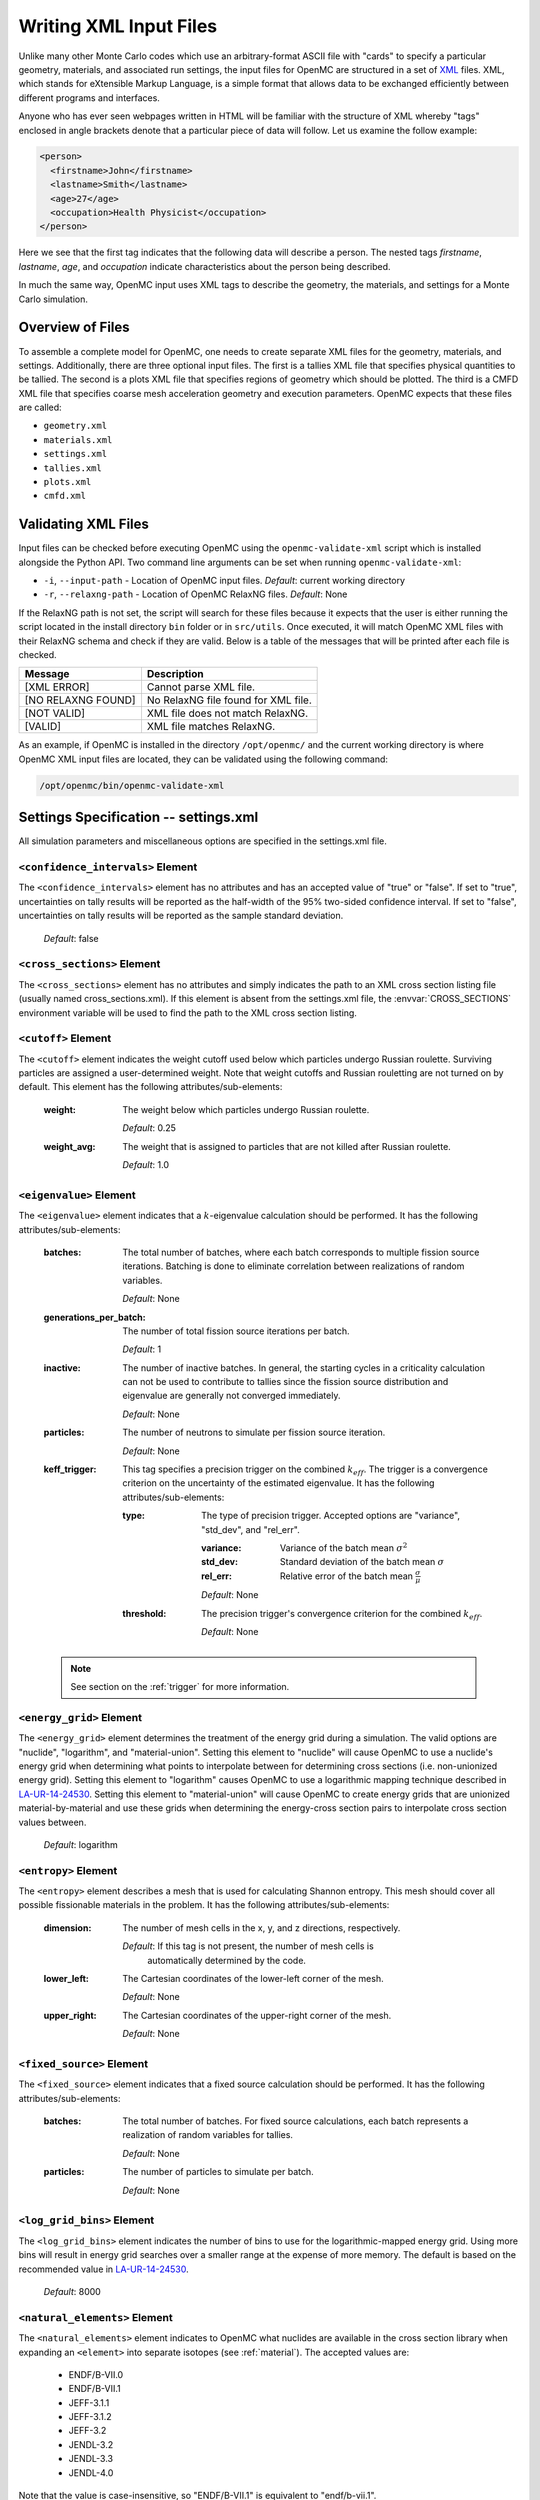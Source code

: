 .. _usersguide_input:

=======================
Writing XML Input Files
=======================

Unlike many other Monte Carlo codes which use an arbitrary-format ASCII file
with "cards" to specify a particular geometry, materials, and associated run
settings, the input files for OpenMC are structured in a set of XML_ files. XML,
which stands for eXtensible Markup Language, is a simple format that allows data
to be exchanged efficiently between different programs and interfaces.

Anyone who has ever seen webpages written in HTML will be familiar with the
structure of XML whereby "tags" enclosed in angle brackets denote that a
particular piece of data will follow. Let us examine the follow example:

.. code-block:: xml

    <person>
      <firstname>John</firstname>
      <lastname>Smith</lastname>
      <age>27</age>
      <occupation>Health Physicist</occupation>
    </person>

Here we see that the first tag indicates that the following data will describe a
person. The nested tags *firstname*, *lastname*, *age*, and *occupation*
indicate characteristics about the person being described.

In much the same way, OpenMC input uses XML tags to describe the geometry, the
materials, and settings for a Monte Carlo simulation.

.. _XML: http://www.w3.org/XML/

-----------------
Overview of Files
-----------------

To assemble a complete model for OpenMC, one needs to create separate XML files
for the geometry, materials, and settings. Additionally, there are three optional
input files. The first is a tallies XML file that specifies physical quantities
to be tallied. The second is a plots XML file that specifies regions of geometry
which should be plotted. The third is a CMFD XML file that specifies coarse mesh
acceleration geometry and execution parameters. OpenMC expects that these
files are called:

* ``geometry.xml``
* ``materials.xml``
* ``settings.xml``
* ``tallies.xml``
* ``plots.xml``
* ``cmfd.xml``

--------------------
Validating XML Files
--------------------

Input files can be checked before executing OpenMC using the
``openmc-validate-xml`` script which is installed alongside the Python API. Two
command line arguments can be set when running ``openmc-validate-xml``:

* ``-i``, ``--input-path`` - Location of OpenMC input files.
  *Default*: current working directory
* ``-r``, ``--relaxng-path`` - Location of OpenMC RelaxNG files.
  *Default*: None

If the RelaxNG path is not set, the script will search for these files because
it expects that the user is either running the script located in the install
directory ``bin`` folder or in ``src/utils``. Once executed, it will match
OpenMC XML files with their RelaxNG schema and check if they are valid.  Below
is a table of the messages that will be printed after each file is checked.

========================  ===================================
Message                   Description
========================  ===================================
[XML ERROR]               Cannot parse XML file.
[NO RELAXNG FOUND]        No RelaxNG file found for XML file.
[NOT VALID]               XML file does not match RelaxNG.
[VALID]                   XML file matches RelaxNG.
========================  ===================================

As an example, if OpenMC is installed in the directory ``/opt/openmc/`` and the
current working directory is where OpenMC XML input files are located, they can
be validated using the following command:

.. code-block:: bash

   /opt/openmc/bin/openmc-validate-xml

--------------------------------------
Settings Specification -- settings.xml
--------------------------------------

All simulation parameters and miscellaneous options are specified in the
settings.xml file.

``<confidence_intervals>`` Element
----------------------------------

The ``<confidence_intervals>`` element has no attributes and has an accepted
value of "true" or "false". If set to "true", uncertainties on tally results
will be reported as the half-width of the 95% two-sided confidence interval. If
set to "false", uncertainties on tally results will be reported as the sample
standard deviation.

  *Default*: false

.. _cross_sections:

``<cross_sections>`` Element
----------------------------

The ``<cross_sections>`` element has no attributes and simply indicates the path
to an XML cross section listing file (usually named cross_sections.xml). If this
element is absent from the settings.xml file, the :envvar:`CROSS_SECTIONS`
environment variable will be used to find the path to the XML cross section
listing.

``<cutoff>`` Element
--------------------

The ``<cutoff>`` element indicates the weight cutoff used below which particles
undergo Russian roulette. Surviving particles are assigned a user-determined
weight. Note that weight cutoffs and Russian rouletting are not turned on by
default. This element has the following attributes/sub-elements:

  :weight:
    The weight below which particles undergo Russian roulette.

    *Default*: 0.25

  :weight_avg:
    The weight that is assigned to particles that are not killed after Russian
    roulette.

    *Default*: 1.0

.. _eigenvalue:

``<eigenvalue>`` Element
------------------------

The ``<eigenvalue>`` element indicates that a :math:`k`-eigenvalue calculation
should be performed. It has the following attributes/sub-elements:

  :batches:
    The total number of batches, where each batch corresponds to multiple
    fission source iterations. Batching is done to eliminate correlation between
    realizations of random variables.

    *Default*: None

  :generations_per_batch:
    The number of total fission source iterations per batch.

    *Default*: 1

  :inactive:
    The number of inactive batches. In general, the starting cycles in a
    criticality calculation can not be used to contribute to tallies since the
    fission source distribution and eigenvalue are generally not converged
    immediately.

    *Default*: None

  :particles:
    The number of neutrons to simulate per fission source iteration.

    *Default*: None

  :keff_trigger:
    This tag specifies a precision trigger on the combined :math:`k_{eff}`. The
    trigger is a convergence criterion on the uncertainty of the estimated
    eigenvalue. It has the following attributes/sub-elements:

    :type:
      The type of precision trigger. Accepted options are "variance", "std_dev",
      and "rel_err".

      :variance:
       Variance of the batch mean :math:`\sigma^2`

      :std_dev:
        Standard deviation of the batch mean :math:`\sigma`

      :rel_err:
        Relative error of the batch mean :math:`\frac{\sigma}{\mu}`

      *Default*: None

    :threshold:
      The precision trigger's convergence criterion for the
      combined :math:`k_{eff}`.

      *Default*: None

  .. note:: See section on the :ref:`trigger` for more information.

``<energy_grid>`` Element
-------------------------

The ``<energy_grid>`` element determines the treatment of the energy grid during
a simulation. The valid options are "nuclide", "logarithm", and
"material-union". Setting this element to "nuclide" will cause OpenMC to use a
nuclide's energy grid when determining what points to interpolate between for
determining cross sections (i.e. non-unionized energy grid). Setting this
element to "logarithm" causes OpenMC to use a logarithmic mapping technique
described in LA-UR-14-24530_. Setting this element to "material-union" will
cause OpenMC to create energy grids that are unionized material-by-material and
use these grids when determining the energy-cross section pairs to interpolate
cross section values between.

  *Default*: logarithm

.. _LA-UR-14-24530: https://laws.lanl.gov/vhosts/mcnp.lanl.gov/pdf_files/la-ur-14-24530.pdf

``<entropy>`` Element
---------------------

The ``<entropy>`` element describes a mesh that is used for calculating Shannon
entropy. This mesh should cover all possible fissionable materials in the
problem. It has the following attributes/sub-elements:

  :dimension:
    The number of mesh cells in the x, y, and z directions, respectively.

    *Default*: If this tag is not present, the number of mesh cells is
     automatically determined by the code.

  :lower_left:
    The Cartesian coordinates of the lower-left corner of the mesh.

    *Default*: None

  :upper_right:
    The Cartesian coordinates of the upper-right corner of the mesh.

    *Default*: None

``<fixed_source>`` Element
--------------------------

The ``<fixed_source>`` element indicates that a fixed source calculation should
be performed. It has the following attributes/sub-elements:

  :batches:
    The total number of batches. For fixed source calculations, each batch
    represents a realization of random variables for tallies.

    *Default*: None

  :particles:
    The number of particles to simulate per batch.

    *Default*: None

``<log_grid_bins>`` Element
---------------------------

The ``<log_grid_bins>`` element indicates the number of bins to use for the
logarithmic-mapped energy grid. Using more bins will result in energy grid
searches over a smaller range at the expense of more memory. The default is
based on the recommended value in LA-UR-14-24530_.

  *Default*: 8000

.. _natural_elements:

``<natural_elements>`` Element
------------------------------

The ``<natural_elements>`` element indicates to OpenMC what nuclides are
available in the cross section library when expanding an ``<element>`` into
separate isotopes (see :ref:`material`). The accepted values are:

  - ENDF/B-VII.0
  - ENDF/B-VII.1
  - JEFF-3.1.1
  - JEFF-3.1.2
  - JEFF-3.2
  - JENDL-3.2
  - JENDL-3.3
  - JENDL-4.0

Note that the value is case-insensitive, so "ENDF/B-VII.1" is equivalent to
"endf/b-vii.1".

  *Default*: ENDF/B-VII.1

``<no_reduce>`` Element
-----------------------

The ``<no_reduce>`` element has no attributes and has an accepted value of
"true" or "false". If set to "true", all user-defined tallies and global tallies
will not be reduced across processors in a parallel calculation. This means that
the accumulate score in one batch on a single processor is considered as an
independent realization for the tally random variable. For a problem with large
tally data, this option can significantly improve the parallel efficiency.

  *Default*: false

``<output>`` Element
--------------------

The ``<output>`` element determines what output files should be written to disk
during the run. The sub-elements are described below, where "true" will write
out the file and "false" will not.

  :cross_sections:
    Writes out an ASCII summary file of the cross sections that were read in.

    *Default*: false

  :summary:
    Writes out an ASCII summary file describing all of the user input files that
    were read in.

    *Default*: false

  :tallies:
    Write out an ASCII file of tally results.

    *Default*: true

  .. note:: The tally results will always be written to a binary/HDF5 state
            point file.

``<output_path>`` Element
-------------------------

The ``<output_path>`` element specifies an absolute or relative path where all
output files should be written to. The specified path must exist or else OpenMC
will abort.

  *Default*: Current working directory

``<ptables>`` Element
---------------------

The ``<ptables>`` element determines whether probability tables should be used
in the unresolved resonance range if available. This element has no attributes
or sub-elements and can be set to either "false" or "true".

  *Default*: true

``<resonance_scattering>`` Element
----------------------------------

The ``resonance_scattering`` element can contain one or more of the following
attributes or sub-elements:

  :scatterer:
    An element with attributes/sub-elements called ``nuclide``, ``method``,
    ``xs_label``, ``xs_label_0K``, ``E_min``, and ``E_max``. The ``nuclide``
    attribute is the name, as given by the ``name`` attribute within the
    ``nuclide`` sub-element of the ``material`` element in ``materials.xml``,
    of the nuclide to which a resonance scattering treatment is to be applied.
    The ``method`` attribute gives the type of resonance scattering treatment
    that is to be applied to the ``nuclide``.  Acceptable inputs - none of
    which are case-sensitive - for the ``method`` attribute are ``ARES``,
    ``CXS``, ``WCM``, and ``DBRC``.  Descriptions of each of these methods
    are documented here_.  The ``xs_label`` attribute gives the label for the
    cross section data of the ``nuclide`` at a given temperature.  The
    ``xs_label_0K`` gives the label for the 0 K cross section data for the
    ``nuclide``.  The ``E_min`` attribute gives the minimum energy above
    which the ``method`` is applied.  The ``E_max`` attribute gives the
    maximum energy below which the ``method`` is applied.  One example would
    be as follows:

    .. _here: http://dx.doi.org/10.1016/j.anucene.2014.01.017

    .. code-block:: xml

        <resonance_scattering>
          <scatterer>
            <nuclide>U-238</nuclide>
            <method>ARES</method>
            <xs_label>92238.72c</xs_label>
            <xs_label_0K>92238.00c</xs_label_0K>
            <E_min>5.0e-6</E_min>
            <E_max>40.0e-6</E_max>
         </scatterer>
         <scatterer>
            <nuclide>Pu-239</nuclide>
            <method>dbrc</method>
            <xs_label>94239.72c</xs_label>
            <xs_label_0K>94239.00c</xs_label_0K>
            <E_min>0.01e-6</E_min>
            <E_max>210.0e-6</E_max>
          </scatterer>
        </resonance_scattering>

    .. note:: If the ``resonance_scattering`` element is not given, the free gas,
              constant cross section (``cxs``) scattering model, which has
              historically been used by Monte Carlo codes to sample target
              velocities, is used to treat the target motion of all nuclides.  If
              ``resonance_scattering`` is present, the ``cxs`` method is applied
              below ``E_min`` and the target-at-rest (asymptotic) kernel is used
              above ``E_max``.  An arbitrary number of ``scatterer`` elements may
              be specified, each corresponding to a single nuclide at a single
              temperature.

    *Defaults*: None (scatterer), ARES (method), 0.01 eV (E_min), 1.0 keV (E_max)

``<run_cmfd>`` Element
----------------------

The ``<run_cmfd>`` element indicates whether or not CMFD acceleration should be
turned on or off. This element has no attributes or sub-elements and can be set
to either "false" or "true".

  *Defualt*: false

``<seed>`` Element
------------------

The ``seed`` element is used to set the seed used for the linear congruential
pseudo-random number generator.

  *Default*: 1

``<source>`` Element
--------------------

The ``source`` element gives information on an external source distribution to
be used either as the source for a fixed source calculation or the initial
source guess for criticality calculations. It takes the following
attributes/sub-elements:

  :file:
    If this attribute is given, it indicates that the source is to be read from
    a binary source file whose path is given by the value of this element. Note,
    the number of source sites needs to be the same as the number of particles
    simulated in a fission source generation.

    *Default*: None

  :space:
    An element specifying the spatial distribution of source sites. This element
    has the following attributes:

    :type:

      The type of spatial distribution. Valid options are "box", "fission", and
      "point". A "box" spatial distribution has coordinates sampled uniformly in
      a parallelepiped. A "fission" spatial distribution samples locations from
      a "box" distribution but only locations in fissionable materials are
      accepted. A "point" spatial distribution has coordinates specified by a
      triplet.

      *Default*: None

    :parameters:
      For a "box" or "fission" spatial distribution, ``parameters`` should be
      given as six real numbers, the first three of which specify the lower-left
      corner of a parallelepiped and the last three of which specify the
      upper-right corner. Source sites are sampled uniformly through that
      parallelepiped.

      For a "point" spatial distribution, ``parameters`` should be given as
      three real numbers which specify the (x,y,z) location of an isotropic
      point source

      *Default*: None

  :angle:
    An element specifying the angular distribution of source sites. This element
    has the following attributes:

    :type:
      The type of angular distribution. Valid options are "isotropic" and
      "monodirectional". The angle of the particle emitted from a source site is
      isotropic if the "isotropic" option is given. The angle of the particle
      emitted from a source site is the direction specified in the <parameters>
      attribute if "monodirectional" option is given.

      *Default*: isotropic

    :parameters:
      For an "isotropic" angular distribution, ``parameters`` should not be
      specified.

      For a "monodirectional" angular distribution, ``parameters`` should be
      given as three real numbers which specify the angular cosines with respect
      to each axis.

      *Default*: None

  :energy:
    An element specifying the energy distribution of source sites. This element
    has the following attributes:

    :type:

      The type of energy distribution. Valid options are "monoenergetic",
      "watt", and "maxwell". The "monoenergetic" option produces source sites at
      a single energy. The "watt" option produces source sites whose energy is
      sampled from a Watt fission spectrum. The "maxwell" option produce source
      sites whose energy is sampled from a Maxwell fission spectrum.

      *Default*: watt

    :parameters:
      For a "monoenergetic" energy distribution, ``parameters`` should be
      given as the energy in MeV of the source sites.

      For a "watt" energy distribution, ``parameters`` should be given as two
      real numbers :math:`a` and :math:`b` that parameterize the distribution
      :math:`p(E) dE = c e^{-E/a} \sinh \sqrt{b \, E} dE`.

      For a "maxwell" energy distribution, ``parameters`` should be given as one
      real number :math:`a` that parameterizes the distribution :math:`p(E) dE =
      c E e^{-E/a} dE`.

      *Default*: 0.988 2.249

  :write_initial:
    An element specifying whether to write out the initial source bank used at
    the beginning of the first batch. The output file is named
    "initial_source.binary(h5)"

      *Default*: false

``<state_point>`` Element
-------------------------

The ``<state_point>`` element indicates at what batches a state point file
should be written. A state point file can be used to restart a run or to get
tally results at any batch. The default behavior when using this tag is to
write out the source bank in the state_point file. This behavior can be
customized by using the ``<source_point>`` element. This element has the
following attributes/sub-elements:

  :batches:
    A list of integers separated by spaces indicating at what batches a state
    point file should be written.

    *Default*: Last batch only

  :interval:
    A single integer :math:`n` indicating that a state point should be written
    every :math:`n` batches. This option can be given in lieu of listing
    batches explicitly.

    *Default*: None

``<source_point>`` Element
--------------------------

The ``<source_point>`` element indicates at what batches the source bank
should be written. The source bank can be either written out within a state
point file or separately in a source point file. This element has the following
attributes/sub-elements:

  :batches:
    A list of integers separated by spaces indicating at what batches a state
    point file should be written. It should be noted that if the ``separate``
    attribute is not set to "true", this list must be a subset of state point
    batches.

    *Default*: Last batch only

  :interval:
    A single integer :math:`n` indicating that a state point should be written
    every :math:`n` batches. This option can be given in lieu of listing batches
    explicitly. It should be noted that if the ``separate`` attribute is not set
    to "true", this value should produce a list of batches that is a subset of
    state point batches.

    *Default*: None

  :separate:
    If this element is set to "true", a separate binary source point file will
    be written. Otherwise, the source sites will be written in the state point
    directly.

    *Default*: false

  :source_write:
    If this element is set to "false", source sites are not written
    to the state point or source point file. This can substantially reduce the
    size of state points if large numbers of particles per batch are used.

    *Default*: true

  :overwrite_latest:
    If this element is set to "true", a source point file containing
    the source bank will be written out to a separate file named
    ``source.binary`` or ``source.h5`` depending on if HDF5 is enabled.
    This file will be overwritten at every single batch so that the latest
    source bank will be available. It should be noted that a user can set both
    this element to "true" and specify batches to write a permanent source bank.

    *Default*: false

``<survival_biasing>`` Element
------------------------------

The ``<survival_biasing>`` element has no attributes and has an accepted value
of "true" or "false". If set to "true", this option will enable the use of
survival biasing, otherwise known as implicit capture or absorption.

  *Default*: false

``<threads>`` Element
---------------------

The ``<threads>`` element indicates the number of OpenMP threads to be used for
a simulation. It has no attributes and accepts a positive integer value.

  *Default*: None (Determined by environment variable :envvar:`OMP_NUM_THREADS`)

.. _trace:

``<trace>`` Element
-------------------

The ``<trace>`` element can be used to print out detailed information about a
single particle during a simulation. This element should be followed by three
integers: the batch number, generation number, and particle number.

  *Default*: None

.. _track:

``<track>`` Element
-------------------

The ``<track>`` element specifies particles for which OpenMC will output binary
files describing particle position at every step of its transport. This element
should be followed by triplets of integers.  Each triplet describes one
particle. The integers in each triplet specify the batch number, generation
number, and particle number, respectively.

  *Default*: None

.. _trigger:

``<trigger>`` Element
-------------------------

OpenMC includes tally precision triggers which allow the user to define
uncertainty thresholds on :math:`k_{eff}` in the ``<eigenvalue>`` subelement of
``settings.xml``, and/or tallies in ``tallies.xml``. When using triggers,
OpenMC will run until it completes as many batches as defined by ``<batches>``.
At this point, the uncertainties on all tallied values are computed and
compared with their corresponding trigger thresholds. If any triggers have not
been met, OpenMC will continue until either all trigger thresholds have been
satisfied or ``<max_batches>`` has been reached.

The ``<trigger>`` element provides an active "toggle switch" for tally
precision trigger(s), the maximum number of batches and the batch interval. It
has the following attributes/sub-elements:

  :active:
    This determines whether or not to use trigger(s). Trigger(s) are used when
    this tag is set to "true".

  :max_batches:
    This describes the maximum number of batches allowed when using trigger(s).

    .. note:: When max_batches is set, the number of ``batches`` shown in
              ``<eigenvalue>`` element represents minimum number of batches to
              simulate when using the trigger(s).

  :batch_interval:
    This tag describes the number of  batches in between convergence checks.
    OpenMC will check if the trigger has been reached at each batch defined
    by ``batch_interval`` after the minimum number of batches is reached.

    .. note:: If this tag is not present, the ``batch_interval`` is predicted
              dynamically by OpenMC for each convergence check. The predictive
              model assumes no correlation between fission sources
              distributions from batch-to-batch. This assumption is reasonable
              for fixed source and small criticality calculations, but is very
              optimistic for highly coupled full-core reactor problems.


``<uniform_fs>`` Element
------------------------

The ``<uniform_fs>`` element describes a mesh that is used for re-weighting
source sites at every generation based on the uniform fission site methodology
described in Kelly et al., "MC21 Analysis of the Nuclear Energy Agency Monte
Carlo Performance Benchmark Problem," Proceedings of *Physor 2012*, Knoxville,
TN (2012). This mesh should cover all possible fissionable materials in the
problem. It has the following attributes/sub-elements:

  :dimension:
    The number of mesh cells in the x, y, and z directions, respectively.

    *Default*: None

  :lower_left:
    The Cartesian coordinates of the lower-left corner of the mesh.

    *Default*: None

  :upper_right:
    The Cartesian coordinates of the upper-right corner of the mesh.

    *Default*: None

``<verbosity>`` Element
-----------------------

The ``<verbosity>`` element tells the code how much information to display to
the standard output. A higher verbosity corresponds to more information being
displayed. This element takes the following attributes:

  :value:
    The specified verbosity between 1 and 10.

    *Default*: 5

--------------------------------------
Geometry Specification -- geometry.xml
--------------------------------------

The geometry in OpenMC is described using `constructive solid geometry`_ (CSG),
also sometimes referred to as combinatorial geometry. CSG allows a user to
create complex objects using Boolean operators on a set of simpler surfaces. In
the geometry model, each unique closed volume in defined by its bounding
surfaces. In OpenMC, most `quadratic surfaces`_ can be modeled and used as
bounding surfaces.

Every geometry.xml must have an XML declaration at the beginning of the file and
a root element named geometry. Within the root element the user can define any
number of cells, surfaces, and lattices. Let us look at the following example:

.. code-block:: xml

    <?xml version="1.0"?>
    <geometry>
      <!-- This is a comment -->

      <surface>
        <id>1</id>
        <type>sphere</type>
        <coeffs>0.0 0.0 0.0 5.0</coeffs>
        <boundary>vacuum</boundary>
      <surface>

      <cell>
        <id>1</id>
        <universe>0</universe>
        <material>1</material>
        <surfaces>-1</surfaces>
      </cell>
    </geometry>

At the beginning of this file is a comment, denoted by a tag starting with
``<!--`` and ending with ``-->``. Comments, as well as any other type of input,
may span multiple lines. One convenient feature of the XML input format is that
sub-elements of the ``cell`` and ``surface`` elements can also be equivalently
expressed of attributes of the original element, e.g. the geometry file above
could be written as:

.. code-block:: xml

    <?xml version="1.0"?>
    <geometry>
      <!-- This is a comment -->

      <surface id="1" type="sphere" coeffs="0.0 0.0 0.0 5.0" boundary="vacuum" />
      <cell id="1" universe="0" material="1" surfaces="-1" />

    </geometry>

.. _surface_element:

``<surface>`` Element
---------------------

Each ``<surface>`` element can have the following attributes or sub-elements:

  :id:
    A unique integer that can be used to identify the surface.

    *Default*: None

  :name:
    An optional string name to identify the surface in summary output
    files. This string is limited to 52 characters for formatting purposes.

    *Default*: ""

  :type:
    The type of the surfaces. This can be "x-plane", "y-plane", "z-plane",
    "plane", "x-cylinder", "y-cylinder", "z-cylinder", or "sphere".

    *Default*: None

  :coeffs:
    The corresponding coefficients for the given type of surface. See below for
    a list a what coefficients to specify for a given surface

    *Default*: None

  :boundary:
    The boundary condition for the surface. This can be "transmission",
    "vacuum", or "reflective".

    *Default*: "transmission"

The following quadratic surfaces can be modeled:

  :x-plane:
    A plane perpendicular to the x axis, i.e. a surface of the form :math:`x -
    x_0 = 0`. The coefficients specified are ":math:`x_0`".

  :y-plane:
    A plane perpendicular to the y axis, i.e. a surface of the form :math:`y -
    y_0 = 0`. The coefficients specified are ":math:`y_0`".

  :z-plane:
    A plane perpendicular to the z axis, i.e. a surface of the form :math:`z -
    z_0 = 0`. The coefficients specified are ":math:`z_0`".

  :plane:
    An arbitrary plane of the form :math:`Ax + By + Cz = D`. The coefficients
    specified are ":math:`A \: B \: C \: D`".

  :x-cylinder:
    An infinite cylinder whose length is parallel to the x-axis. This is a
    quadratic surface of the form :math:`(y - y_0)^2 + (z - z_0)^2 = R^2`. The
    coefficients specified are ":math:`y_0 \: z_0 \: R`".

  :y-cylinder:
    An infinite cylinder whose length is parallel to the y-axis. This is a
    quadratic surface of the form :math:`(x - x_0)^2 + (z - z_0)^2 = R^2`. The
    coefficients specified are ":math:`x_0 \: z_0 \: R`".

  :z-cylinder:
    An infinite cylinder whose length is parallel to the z-axis. This is a
    quadratic surface of the form :math:`(x - x_0)^2 + (y - y_0)^2 = R^2`. The
    coefficients specified are ":math:`x_0 \: y_0 \: R`".

  :sphere:
    A sphere of the form :math:`(x - x_0)^2 + (y - y_0)^2 + (z - z_0)^2 =
    R^2`. The coefficients specified are ":math:`x_0 \: y_0 \: z_0 \: R`".

  :x-cone:
    A cone parallel to the x-axis of the form :math:`(y - y_0)^2 + (z - z_0)^2 =
    R^2 (x - x_0)^2`. The coefficients specified are ":math:`x_0 \: y_0 \: z_0
    \: R^2`".

  :y-cone:
    A cone parallel to the y-axis of the form :math:`(x - x_0)^2 + (z - z_0)^2 =
    R^2 (y - y_0)^2`. The coefficients specified are ":math:`x_0 \: y_0 \: z_0
    \: R^2`".

  :z-cone:
    A cone parallel to the x-axis of the form :math:`(x - x_0)^2 + (y - y_0)^2 =
    R^2 (z - z_0)^2`. The coefficients specified are ":math:`x_0 \: y_0 \: z_0
    \: R^2`".

``<cell>`` Element
------------------

Each ``<cell>`` element can have the following attributes or sub-elements:

  :id:
    A unique integer that can be used to identify the cell.

    *Default*: None

  :name:
    An optional string name to identify the cell in summary output files.
    This string is limmited to 52 characters for formatting purposes.

    *Default*: ""

  :universe:
    The ``id`` of the universe that this cell is contained in.

    *Default*: 0

  :fill:
    The ``id`` of the universe that fills this cell.

    .. note:: If a fill is specified, no material should be given.

    *Default*: None

  :material:
    The ``id`` of the material that this cell contains. If the cell should
    contain no material, this can also be set to "void".

    .. note:: If a material is specified, no fill should be given.

    *Default*: None

  :surfaces:
    A list of the ``ids`` for surfaces that bound this cell, e.g. if the cell
    is on the negative side of surface 3 and the positive side of surface 5, the
    bounding surfaces would be given as "-3 5".

    .. note:: The surface attribute/element can be omitted to make a cell fill
              its entire universe.

    *Default*: No surfaces

  :rotation:
    If the cell is filled with a universe, this element specifies the angles in
    degrees about the x, y, and z axes that the filled universe should be
    rotated. Should be given as three real numbers. For example, if you wanted
    to rotate the filled universe by 90 degrees about the z-axis, the cell
    element would look something like:

    .. code-block:: xml

        <cell fill="..." rotation="0 0 90" />

    *Default*: None

  :translation:
    If the cell is filled with a universe, this element specifies a vector that
    is used to translate (shift) the universe. Should be given as three real
    numbers.

    .. note:: Any translation operation is applied after a rotation, if also
              specified.

    *Default*: None


``<lattice>`` Element
---------------------

The ``<lattice>`` can be used to represent repeating structures (e.g. fuel pins
in an assembly) or other geometry which fits onto a rectilinear grid. Each cell
within the lattice is filled with a specified universe. A ``<lattice>`` accepts
the following attributes or sub-elements:

  :id:
    A unique integer that can be used to identify the lattice.

  :name:
    An optional string name to identify the lattice in summary output
    files. This string is limited to 52 characters for formatting purposes.

    *Default*: ""

  :dimension:
    Two or three integers representing the number of lattice cells in the x- and
    y- (and z-) directions, respectively.

    *Default*: None

  :lower_left:
    The coordinates of the lower-left corner of the lattice. If the lattice is
    two-dimensional, only the x- and y-coordinates are specified.

    *Default*: None

  :pitch:
    If the lattice is 3D, then three real numbers that express the distance
    between the centers of lattice cells in the x-, y-, and z- directions.  If
    the lattice is 2D, then omit the third value.

    *Default*: None

  :outer:
    The unique integer identifier of a universe that will be used to fill all
    space outside of the lattice.  The universe will be tiled repeatedly as if
    it were placed in a lattice of infinite size.  This element is optional.

    *Default*: An error will be raised if a particle leaves a lattice with no
    outer universe.

  :universes:
    A list of the universe numbers that fill each cell of the lattice.

    *Default*: None

Here is an example of a properly defined 2d rectangular lattice:

.. code-block:: xml

    <lattice id="10" dimension="3 3" outer="1">
        <lower_left> -1.5 -1.5 </lower_left>
        <pitch> 1.0 1.0 </pitch>
        <universes>
          2 2 2
          2 1 2
          2 2 2
        </universes>
    </lattice>

``<hex_lattice>`` Element
-------------------------

The ``<hex_lattice>`` can be used to represent repeating structures (e.g. fuel
pins in an assembly) or other geometry which naturally fits onto a hexagonal
grid or hexagonal prism grid. Each cell within the lattice is filled with a
specified universe. This lattice uses the "flat-topped hexagon" scheme where two
of the six edges are perpendicular to the y-axis.  A ``<hex_lattice>`` accepts
the following attributes or sub-elements:

  :id:
    A unique integer that can be used to identify the lattice.

  :name:
    An optional string name to identify the hex_lattice in summary output
    files. This string is limited to 52 characters for formatting purposes.

    *Default*: ""

  :n_rings:
    An integer representing the number of radial ring positions in the xy-plane.
    Note that this number includes the degenerate center ring which only has one
    element.

    *Default*: None

  :n_axial:
    An integer representing the number of positions along the z-axis.  This
    element is optional.

    *Default*: None

  :center:
    The coordinates of the center of the lattice. If the lattice does not have
    axial sections then only the x- and y-coordinates are specified.

    *Default*: None

  :pitch:
    If the lattice is 3D, then two real numbers that express the distance
    between the centers of lattice cells in the xy-plane and along the z-axis,
    respectively.  If the lattice is 2D, then omit the second value.

    *Default*: None

  :outer:
    The unique integer identifier of a universe that will be used to fill all
    space outside of the lattice.  The universe will be tiled repeatedly as if
    it were placed in a lattice of infinite size.  This element is optional.

    *Default*: An error will be raised if a particle leaves a lattice with no
    outer universe.

  :universes:
    A list of the universe numbers that fill each cell of the lattice.

    *Default*: None

Here is an example of a properly defined 2d hexagonal lattice:

.. code-block:: xml

    <hex_lattice id="10" n_rings="3" outer="1">
        <center> 0.0 0.0 </center>
        <pitch> 1.0 </pitch>
        <universes>
                  202
               202   202
            202   202   202
               202   202
            202   101   202
               202   202
            202   202   202
               202   202
                  202
        </universes>
    </hex_lattice>

.. _constructive solid geometry: http://en.wikipedia.org/wiki/Constructive_solid_geometry

.. _quadratic surfaces: http://en.wikipedia.org/wiki/Quadric

----------------------------------------
Materials Specification -- materials.xml
----------------------------------------

.. _material:

``<material>`` Element
----------------------

Each ``material`` element can have the following attributes or sub-elements:

  :id:
    A unique integer that can be used to identify the material.

  :name:
    An optional string name to identify the material in summary output
    files. This string is limited to 52 characters for formatting purposes.

    *Default*: ""

  :density:
    An element with attributes/sub-elements called ``value`` and ``units``. The
    ``value`` attribute is the numeric value of the density while the ``units``
    can be "g/cm3", "kg/m3", "atom/b-cm", "atom/cm3", or "sum". The "sum" unit
    indicates that the density should be calculated as the sum of the atom
    fractions for each nuclide in the material. This should not be used in
    conjunction with weight percents.

    *Default*: None

  :nuclide:
    An element with attributes/sub-elements called ``name``, ``xs``, and ``ao``
    or ``wo``. The ``name`` attribute is the name of the cross-section for a
    desired nuclide while the ``xs`` attribute is the cross-section
    identifier. Finally, the ``ao`` and ``wo`` attributes specify the atom or
    weight percent of that nuclide within the material, respectively. One
    example would be as follows:

    .. code-block:: xml

        <nuclide name="H-1" xs="70c" ao="2.0" />
        <nuclide name="O-16" xs="70c" ao="1.0" />

    .. note:: If one nuclide is specified in atom percent, all others must also
              be given in atom percent. The same applies for weight percentages.

    *Default*: None

  :element:

    Specifies that a natural element is present in the material. The natural
    element is split up into individual isotopes based on `IUPAC Isotopic
    Compositions of the Elements 2009`_. This element has
    attributes/sub-elements called ``name``, ``xs``, and ``ao``. The ``name``
    attribute is the atomic symbol of the element while the ``xs`` attribute is
    the cross-section identifier. Finally, the ``ao`` attribute specifies the
    atom percent of the element within the material, respectively. One example
    would be as follows:

    .. code-block:: xml

        <element name="Al" ao="8.7115e-03" />
        <element name="Mg" ao="1.5498e-04" />
        <element name="Mn" ao="2.7426e-05" />
        <element name="Cu" ao="1.6993e-04" />

    In some cross section libraries, certain naturally occurring isotopes do not
    have cross sections. The :ref:`natural_elements` option determines how a
    natural element is split into isotopes in these cases.

    *Default*: None


  :sab:
    Associates an S(a,b) table with the material. This element has
    attributes/sub-elements called ``name`` and ``xs``. The ``name`` attribute
    is the name of the S(a,b) table that should be associated with the material,
    and ``xs`` is the cross-section identifier for the table.

    *Default*: None

.. _IUPAC Isotopic Compositions of the Elements 2009:
    http://pac.iupac.org/publications/pac/pdf/2011/pdf/8302x0397.pdf

``<default_xs>`` Element
------------------------

In some circumstances, the cross-section identifier may be the same for many or
all nuclides in a given problem. In this case, rather than specifying the
``xs=...`` attribute on every nuclide, a ``<default_xs>`` element can be used to
set the default cross-section identifier for any nuclide without an identifier
explicitly listed. This element has no attributes and accepts a 3-letter string
that indicates the default cross-section identifier, e.g. "70c".

  *Default*: None

------------------------------------
Tallies Specification -- tallies.xml
------------------------------------

The tallies.xml file allows the user to tell the code what results he/she is
interested in, e.g. the fission rate in a given cell or the current across a
given surface. There are two pieces of information that determine what
quantities should be scored. First, one needs to specify what region of phase
space should count towards the tally and secondly, the actual quantity to be
scored also needs to be specified. The first set of parameters we call *filters*
since they effectively serve to filter events, allowing some to score and
preventing others from scoring to the tally.

The structure of tallies in OpenMC is flexible in that any combination of
filters can be used for a tally. The following types of filter are available:
cell, universe, material, surface, birth region, pre-collision energy,
post-collision energy, and an arbitrary structured mesh.

The three valid elements in the tallies.xml file are ``<tally>``, ``<mesh>``,
and ``<assume_separate>``.

.. _tally:

``<tally>`` Element
-------------------

The ``<tally>`` element accepts the following sub-elements:

  :name:
    An optional string name to identify the tally in summary output
    files. This string is limited to 52 characters for formatting purposes.

    *Default*: ""

  :filter:
    Specify a filter that restricts contributions to the tally to particles
    within certain regions of phase space. This element and its
    attributes/sub-elements are described below.

    .. note::
        You may specify zero, one, or multiple filters to apply to the tally. To
        specify multiple filters, you must use multiple ``<filter>`` elements.

    The ``filter`` element has the following attributes/sub-elements:

      :type:
        The type of the filter. Accepted options are "cell", "cellborn",
        "material", "universe", "energy", "energyout", "mesh", and
        "distribcell".

      :bins:
        For each filter type, the corresponding ``bins`` entry is given as
        follows:

        :cell:
          A list of cells in which the tally should be accumulated.

        :cellborn:
          This filter allows the tally to be scored to only when particles were
          originally born in a specified cell.

        :surface:
          A list of surfaces for which the tally should be accumulated.

        :material:
          A list of materials for which the tally should be accumulated.

        :universe:
          A list of universes for which the tally should be accumulated.

        :energy:
          A monotonically increasing list of bounding **pre-collision** energies
          for a number of groups. For example, if this filter is specified as
          ``<filter type="energy" bins="0.0 1.0 20.0" />``, then two energy bins
          will be created, one with energies between 0 and 1 MeV and the other
          with energies between 1 and 20 MeV.

        :energyout:
          A monotonically increasing list of bounding **post-collision**
          energies for a number of groups. For example, if this filter is
          specified as ``<filter type="energyout" bins="0.0 1.0 20.0" />``, then
          two post-collision energy bins will be created, one with energies
          between 0 and 1 MeV and the other with energies between 1 and 20 MeV.

        :mesh:
          The ``id`` of a structured mesh to be tallied over.

        :distribcell:
          The single cell which should be tallied uniquely for all instances.

          .. note::
              The distribcell filter will take a single cell ID and will tally
              each unique occurrence of that cell separately. This filter will
              not accept more than one cell ID. It is not recommended to combine
              this filter with a cell or mesh filter.

  :nuclides:
    If specified, the scores listed will be for particular nuclides, not the
    summation of reactions from all nuclides. The format for nuclides should be
    [Atomic symbol]-[Mass number], e.g. "U-235". The reaction rate for all
    nuclides can be obtained with "total". For example, to obtain the reaction
    rates for U-235, Pu-239, and all nuclides in a material, this element should
    be:

    .. code-block:: xml

        <nuclides>U-235 Pu-239 total</nuclides>

    *Default*: total

  :estimator:
    The estimator element is used to force the use of either ``analog``,
    ``collision``, or ``tracklength`` tally estimation.  ``analog`` is generally
    the least efficient though it can be used with every score type.
    ``tracklength`` is generally the most efficient, but neither ``tracklength``
    nor ``collision`` can be used to score a tally that requires post-collision
    information.  For example, a scattering tally with outgoing energy filters
    cannot be used with ``tracklength`` or ``collision`` because the code will
    not know the outgoing energy distribution.

    *Default*: ``tracklength`` but will revert to ``analog`` if necessary.

  :scores:
    A space-separated list of the desired responses to be accumulated. Accepted
    options are "flux", "total", "scatter", "absorption", "fission",
    "nu-fission", "kappa-fission", "nu-scatter", "scatter-N", "scatter-PN",
    "scatter-YN", "nu-scatter-N", "nu-scatter-PN", "nu-scatter-YN", "flux-YN",
    "total-YN", "current", and "events". These corresponding to the following
    physical quantities:

    :flux:
      Total flux in particle-cm per source particle.  Note: The ``analog``
      estimator is actually identical to the ``collision`` estimator for the
      flux score.

    :total:
      Total reaction rate in reactions per source particle.

    :scatter:
      Total scattering rate. Can also be identified with the ``scatter-0``
      response type. Units are reactions per source particle.

    :absorption:
      Total absorption rate. This accounts for all reactions which do not
      produce secondary neutrons. Units are reactions per source particle.

    :fission:
      Total fission rate in reactions per source particle.

    :nu-fission:
      Total production of neutrons due to fission. Units are neutrons produced
      per source neutron.

    :kappa-fission:
      The recoverable energy production rate due to fission. The recoverable
      energy is defined as the fission product kinetic energy, prompt and
      delayed neutron kinetic energies, prompt and delayed :math:`\gamma`-ray
      total energies, and the total energy released by the delayed :math:`\beta`
      particles. The neutrino energy does not contribute to this response. The
      prompt and delayed :math:`\gamma`-rays are assumed to deposit their energy
      locally. Units are MeV per source particle.

    :scatter-N:
      Tally the N\ :sup:`th` \ scattering moment, where N is the Legendre
      expansion order of the change in particle angle :math:`\left(\mu\right)`.
      N must be between 0 and 10. As an example, tallying the 2\ :sup:`nd` \
      scattering moment would be specified as ``<scores> scatter-2
      </scores>``. Units are reactions per source particle.

    :scatter-PN:
      Tally all of the scattering moments from order 0 to N, where N is the
      Legendre expansion order of the change in particle angle
      :math:`\left(\mu\right)`. That is, ``scatter-P1`` is equivalent to
      requesting tallies of ``scatter-0`` and ``scatter-1``.  Like for
      ``scatter-N``, N must be between 0 and 10. As an example, tallying up to
      the 2\ :sup:`nd` \ scattering moment would be specified as ``<scores>
      scatter-P2 </scores>``. Units are reactions per source particle.

    :scatter-YN:
      ``scatter-YN`` is similar to ``scatter-PN`` except an additional expansion
      is performed for the incoming particle direction
      :math:`\left(\Omega\right)` using the real spherical harmonics.  This is
      useful for performing angular flux moment weighting of the scattering
      moments. Like ``scatter-PN``, ``scatter-YN`` will tally all of the moments
      from order 0 to N; N again must be between 0 and 10. Units are reactions
      per source particle.

    :nu-scatter, nu-scatter-N, nu-scatter-PN, nu-scatter-YN:
      These scores are similar in functionality to their ``scatter*``
      equivalents except the total production of neutrons due to scattering is
      scored vice simply the scattering rate. This accounts for multiplicity
      from (n,2n), (n,3n), and (n,4n) reactions. Units are neutrons produced per
      source particle.

    :flux-YN:
      Spherical harmonic expansion of the direction of motion
      :math:`\left(\Omega\right)` of the total flux.  This score will tally all
      of the harmonic moments of order 0 to N.  N must be between 0
      and 10. Units are particle-cm per source particle.

    :total-YN:
      The total reaction rate expanded via spherical harmonics about the
      direction of motion of the neutron, :math:`\Omega`.
      This score will tally all of the harmonic moments of order 0 to N.  N must
      be between 0 and 10. Units are reactions per source particle.

    :current:
      Partial currents on the boundaries of each cell in a mesh. Units are
      particles per source particle.

      .. note::
          This score can only be used if a mesh filter has been
          specified. Furthermore, it may not be used in conjunction with any
          other score.

    :events:
      Number of scoring events. Units are events per source particle.

  :trigger:
    Precision trigger applied to all filter bins and nuclides for this tally.
    It must specify the trigger's type, threshold and scores to which it will
    be applied. It has the following attributes/sub-elements:

   :type:
     The type of the trigger. Accepted options are "variance", "std_dev",
     and "rel_err".

     :variance:
       Variance of the batch mean :math:`\sigma^2`

     :std_dev:
       Standard deviation of the batch mean :math:`\sigma`

     :rel_err:
       Relative error of the batch mean :math:`\frac{\sigma}{\mu}`

     *Default*: None

   :threshold:
     The precision trigger's convergence criterion for tallied values.

     *Default*: None

   :scores:
     The score(s) in this tally to which the trigger should be applied.

     .. note:: The ``scores`` in ``trigger`` must have been defined in
               ``scores`` in ``tally``. An optional "all" may be used to
               select all scores in this tally.

     *Default*: "all"

``<mesh>`` Element
------------------

If a structured mesh is desired as a filter for a tally, it must be specified in
a separate element with the tag name ``<mesh>``. This element has the following
attributes/sub-elements:

  :type:
    The type of structured mesh. Valid options include "rectangular" and
    "hexagonal".

  :dimension:
    The number of mesh cells in each direction.

  :lower_left:
    The lower-left corner of the structured mesh. If only two coordinates are
    given, it is assumed that the mesh is an x-y mesh.

  :upper_right:
    The upper-right corner of the structured mesh. If only two coordinates are
    given, it is assumed that the mesh is an x-y mesh.

  :width:
    The width of mesh cells in each direction.

  .. note::
      One of ``<upper_right>`` or ``<width>`` must be specified, but not both
      (even if they are consistent with one another).

``<assume_separate>`` Element
-----------------------------

In cases where the user needs to specify many different tallies each of which
are spatially separate, this tag can be used to cut down on some of the tally
overhead. The effect of assuming all tallies are spatially separate is that once
one tally is scored to, the same event is assumed not to score to any other
tallies. This element should be followed by "true" or "false".

  .. warning:: If used incorrectly, the assumption that all tallies are
               spatially separate can lead to incorrect results.

  *Default*: false

.. _usersguide_plotting:

--------------------------------------------
Geometry Plotting Specification -- plots.xml
--------------------------------------------

Basic plotting capabilities are available in OpenMC by creating a plots.xml
file and subsequently running with the command-line flag ``-plot``. The root
element of the plots.xml is simply ``<plots>`` and any number output plots can
be defined with ``<plot>`` sub-elements.  Two plot types are currently
implemented in openMC:

* ``slice``  2D pixel plot along one of the major axes. Produces a PPM image
  file.
* ``voxel``  3D voxel data dump. Produces a binary file containing voxel xyz
  position and cell or material id.


``<plot>`` Element
------------------

Each plot is specified by a combination of the following attributes or
sub-elements:

  :id:
    The unique ``id`` of the plot.

    *Default*: None - Required entry

  :filename:
    Filename for the output plot file.

    *Default*: "plot"

  :color:
    Keyword for plot coloring.  This can only be either ``cell`` or ``mat``,
    which colors regions by cells and materials, respectively. For voxel plots,
    this determines which id (cell or material) is associated with each
    position.

    *Default*: ``cell``

  :level:
    Universe depth to plot at (optional).  This parameter controls how many
    universe levels deep to pull cell and material ids from when setting plot
    colors.  If a given location does not have as many levels as specified,
    colors will be taken from the lowest level at that location. For example, if
    ``level`` is set to zero colors will be taken from top-level (universe zero)
    cells only.  However, if ``level`` is set to 1 colors will be taken from
    cells in universes that fill top-level fill-cells, and from top-level cells
    that contain materials.

    *Default*: Whatever the deepest universe is in the model

  :origin:
    Specifies the (x,y,z) coordinate of the center of the plot.  Should be three
    floats separated by spaces.

    *Default*: None - Required entry

  :width:
    Specifies the width of the plot along each of the basis directions.  Should
    be two or three floats separated by spaces for 2D plots and 3D plots,
    respectively.

    *Default*: None - Required entry

  :type:
    Keyword for type of plot to be produced. Currently only "slice" and "voxel"
    plots are implemented. The "slice" plot type creates 2D pixel maps saved in
    the PPM file format. PPM files can be displayed in most viewers (e.g. the
    default Gnome viewer, IrfanView, etc.).  The "voxel" plot type produces a
    binary datafile containing voxel grid positioning and the cell or material
    (specified by the ``color`` tag) at the center of each voxel. These
    datafiles can be processed into 3D SILO files using the
    ``openmc-voxel-to-silovtk`` utility provided with the OpenMC source, and
    subsequently viewed with a 3D viewer such as VISIT or Paraview. See the
    :ref:`usersguide_voxel` for information about the datafile structure.

    .. note:: Since the PPM format is saved without any kind of compression,
              the resulting file sizes can be quite large.  Saving the image in
              the PNG format can often times reduce the file size by orders of
              magnitude without any loss of image quality. Likewise,
              high-resolution voxel files produced by OpenMC can be quite large,
              but the equivalent SILO files will be significantly smaller.

    *Default*: "slice"

``<plot>`` elements of ``type`` "slice" and "voxel" must contain the ``pixels``
attribute or sub-element:

  :pixels:
    Specifies the number of pixels or voxels to be used along each of the basis
    directions for "slice" and "voxel" plots, respectively. Should be two or
    three integers separated by spaces.

    .. warning:: The ``pixels`` input determines the output file size.  For the
                 PPM format, 10 million pixels will result in a file just under
                 30 MB in size. A 10 million voxel binary file will be around
                 40 MB.

    .. warning:: If the aspect ratio defined in ``pixels`` does not match the
                 aspect ratio defined in ``width`` the plot may appear stretched
                 or squeezed.

    .. warning:: Geometry features along a basis direction smaller than
                 ``width``/``pixels`` along that basis direction may not appear
                 in the plot.

    *Default*: None - Required entry for "slice" and "voxel" plots

``<plot>`` elements of ``type`` "slice" can also contain the following
attributes or sub-elements.  These are not used in "voxel" plots:

  :basis:
    Keyword specifying the plane of the plot for "slice" type plots.  Can be
    one of: "xy", "xz", "yz".

    *Default*: "xy"

  :background:
    Specifies the RGB color of the regions where no OpenMC cell can be found.
    Should be three integers separated by spaces.

    *Default*: 0 0 0 (black)

  :col_spec:
    Any number of this optional tag may be included in each ``<plot>`` element,
    which can override the default random colors for cells or materials. Each
    ``col_spec`` element must contain ``id`` and ``rgb`` sub-elements.

    :id:
      Specifies the cell or material unique id for the color specification.

    :rgb:
      Specifies the custom color for the cell or material. Should be 3 integers
      separated by spaces.

    As an example, if your plot is colored by material and you want material 23
    to be blue, the corresponding ``col_spec`` element would look like:

    .. code-block:: xml

        <col_spec id="23" rgb="0 0 255" />

    *Default*: None

  :mask:
    The special ``mask`` sub-element allows for the selective plotting of *only*
    user-specified cells or materials. Only one ``mask`` element is allowed per
    ``plot`` element, and it must contain as attributes or sub-elements a
    background masking color and a list of cells or materials to plot:

    :components:
      List of unique ``id`` numbers of the cells or materials to plot. Should be
      any number of integers separated by spaces.

    :background:
      Color to apply to all cells or materials not in the ``components`` list of
      cells or materials to plot. This overrides any ``col_spec`` color
      specifications.

    *Default*: None

  :meshlines:
    The ``meshlines`` sub-element allows for plotting the boundaries of
    a tally mesh on top of a plot. Only one ``meshlines`` element is allowed per
    ``plot`` element, and it must contain as attributes or sub-elements a mesh
    type and a linewidth.  Optionally, a color may be specified for the overlay:

    :meshtype:
      The type of the mesh to be plotted. Valid options are "tally", "entropy",
      "ufs", and "cmfd".  If plotting "tally" meshes, the id of the mesh to plot
      must be specified with the ``id`` sub-element.

    :id:
      A single integer id number for the mesh specified on ``tallies.xml`` that
      should be plotted. This element is only required for ``meshtype="tally"``.

    :linewidth:
      A single integer number of pixels of linewidth to specify for the mesh
      boundaries. Specifying this as 0 indicates that lines will be 1 pixel
      thick, specifying 1 indicates 3 pixels thick, specifying 2 indicates
      5 pixels thick, etc.

    :color:
      Specifies the custom color for the meshlines boundaries. Should be 3
      integers separated by whitespace.  This element is optional.

      *Default*: 0 0 0 (black)

    *Default*: None

.. _usersguide_cmfd:

------------------------------
CMFD Specification -- cmfd.xml
------------------------------

Coarse mesh finite difference acceleration method has been implemented in
OpenMC. Currently, it allows users to accelerate fission source convergence
during inactive neutron batches. To run CMFD, the ``<run_cmfd>`` element in
``settings.xml`` should be set to "true".

``<begin>`` Element
-------------------

The ``<begin>`` element controls what batch CMFD calculations should begin.

  *Default*: 1

``<dhat_reset>`` Element
------------------------

The ``<dhat_reset>`` element controls whether :math:`\widehat{D}` nonlinear
CMFD parameters should be reset to zero before solving CMFD eigenproblem.
It can be turned on with "true" and off with "false".

  *Default*: false

``<display>`` Element
---------------------

The ``<display>`` element sets one additional CMFD output column. Options are:

* "balance" - prints the RMS [%] of the resdiual from the neutron balance
  equation on CMFD tallies.
* "dominance" - prints the estimated dominance ratio from the CMFD iterations.
  **This will only work for power iteration eigensolver**.
* "entropy" - prints the *entropy* of the CMFD predicted fission source.
  **Can only be used if OpenMC entropy is active as well**.
* "source" - prints the RMS [%] between the OpenMC fission source and CMFD
  fission source.

  *Default*: balance

``<downscatter>`` Element
-------------------------

The ``<downscatter>`` element controls whether an effective downscatter cross
section should be used when using 2-group CMFD. It can be turned on with "true"
and off with "false".

  *Default*: false

``<feedback>`` Element
----------------------

The ``<feedback>`` element controls whether or not the CMFD diffusion result is
used to adjust the weight of fission source neutrons on the next OpenMC batch.
It can be turned on with "true" and off with "false".

  *Default*: false

``<gauss_seidel_tolerance>`` Element
------------------------------------

The ``<gauss_seidel_tolerance>`` element specifies two parameters. The first is
the absolute inner tolerance for Gauss-Seidel iterations when performing CMFD
and the second is the relative inner tolerance for Gauss-Seidel iterations
for CMFD calculations.

  *Default*: 1.e-10 1.e-5

``<ktol>`` Element
--------------------

The ``<ktol>`` element specifies the tolerance on the eigenvalue when performing
CMFD power iteration.

  *Default*: 1.e-8

``<mesh>`` Element
------------------

The CMFD mesh is a structured Cartesian mesh. This element has the following
attributes/sub-elements:

  :lower_left:
    The lower-left corner of the structured mesh. If only two coordinates are
    given, it is assumed that the mesh is an x-y mesh.

  :upper_right:
    The upper-right corner of the structrued mesh. If only two coordinates are
    given, it is assumed that the mesh is an x-y mesh.

  :dimension:
    The number of mesh cells in each direction.

  :width:
    The width of mesh cells in each direction.

  :energy:
    Energy bins [in MeV], listed in ascending order (e.g. 0.0 0.625e-7 20.0)
    for CMFD tallies and acceleration. If no energy bins are listed, OpenMC
    automatically assumes a one energy group calculation over the entire
    energy range.

  :albedo:
    Surface ratio of incoming to outgoing partial currents on global boundary
    conditions. They are listed in the following order: -x +x -y +y -z +z.

    *Default*: 1.0 1.0 1.0 1.0 1.0 1.0

  :map:
    An optional acceleration map can be specified to overlay on the coarse
    mesh spatial grid. If this option is used, a ``1`` is used for a
    non-accelerated region and a ``2`` is used for an accelerated region.
    For a simple 4x4 coarse mesh with a 2x2 fuel lattice surrounded by
    reflector, the map is:

      ``1 1 1 1``

      ``1 2 2 1``

      ``1 2 2 1``

      ``1 1 1 1``

    Therefore a 2x2 system of equations is solved rather than a 4x4. This
    is extremely important to use in reflectors as neutrons will not
    contribute to any tallies far away from fission source neutron regions.
    A ``2`` must be used to identify any fission source region.

    .. note:: Only two of the following three sub-elements are needed:
              ``lower_left``, ``upper_right`` and ``width``. Any combination
              of two of these will yield the third.

``<norm>`` Element
------------------

The ``<norm>`` element is used to normalize the CMFD fission source distribution
to a particular value. For example, if a fission source is calculated for a
17 x 17 lattice of pins, the fission source may be normalized to the number of
fission source regions, in this case 289. This is useful when visualizing this
distribution as the average peaking factor will be unity. This parameter will
not impact the calculation.

  *Default*: 1.0

``<power_monitor>`` Element
---------------------------

The ``<power_monitor>`` element is used to view the convergence of power
iteration. This option can be turned on with "true" and turned off with "false".

  *Default*: false

``<run_adjoint>`` Element
-------------------------

The ``<run_adjoint>`` element can be turned on with "true" to have an adjoint
calculation be performed on the last batch when CMFD is active.

  *Default*: false

``<shift>`` Element
--------------------

The ``<shift>`` element specifies an optional Wielandt shift parameter for
accelerating power iterations. It is by default very large so the impact of the
shift is effectively zero.

  *Default*: 1e6

``<spectral>`` Element
----------------------

The ``<spectral>`` element specifies an optional spectral radius that can be set to
accelerate the convergence of Gauss-Seidel iterations during CMFD power iteration
solve.

  *Default*: 0.0

``<stol>`` Element
------------------

The ``<stol>`` element specifies the tolerance on the fission source when performing
CMFD power iteration.

  *Default*: 1.e-8

``<tally_reset>`` Element
-------------------------

The ``<tally_reset>`` element contains a list of batch numbers in which CMFD tallies
should be reset.

  *Default*: None

``<write_matrices>`` Element
----------------------------

The ``<write_matrices>`` element is used to write the sparse matrices created
when solving CMFD equations. This option can be turned on with "true" and off
with "false".

  *Default*: false

------------------------------------
ERSN-OpenMC Graphical User Interface
------------------------------------

A third-party Java-based user-friendly graphical user interface for creating XML
input files called ERSN-OpenMC_ is developed and maintained by members of the
Radiation and Nuclear Systems Group at the Faculty of Sciences Tetouan, Morocco.
The GUI also allows one to automatically download prerequisites for installing and
running OpenMC.

.. _ERSN-OpenMC: https://github.com/EL-Bakkali-Jaafar/ERSN-OpenMC
